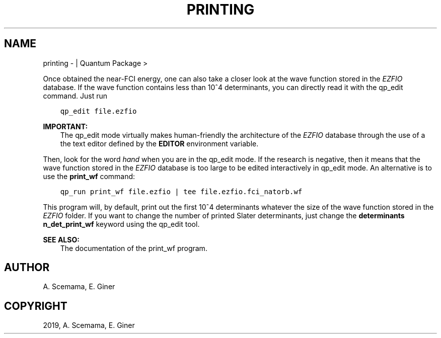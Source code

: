 .\" Man page generated from reStructuredText.
.
.TH "PRINTING" "1" "Jan 29, 2019" "2.0" "Quantum Package"
.SH NAME
printing \-  | Quantum Package >
.
.nr rst2man-indent-level 0
.
.de1 rstReportMargin
\\$1 \\n[an-margin]
level \\n[rst2man-indent-level]
level margin: \\n[rst2man-indent\\n[rst2man-indent-level]]
-
\\n[rst2man-indent0]
\\n[rst2man-indent1]
\\n[rst2man-indent2]
..
.de1 INDENT
.\" .rstReportMargin pre:
. RS \\$1
. nr rst2man-indent\\n[rst2man-indent-level] \\n[an-margin]
. nr rst2man-indent-level +1
.\" .rstReportMargin post:
..
.de UNINDENT
. RE
.\" indent \\n[an-margin]
.\" old: \\n[rst2man-indent\\n[rst2man-indent-level]]
.nr rst2man-indent-level -1
.\" new: \\n[rst2man-indent\\n[rst2man-indent-level]]
.in \\n[rst2man-indent\\n[rst2man-indent-level]]u
..
.sp
Once obtained the near\-FCI energy, one can also take a closer look at
the wave function stored in the \fI\%EZFIO\fP database. If the wave function
contains less than 10^4 determinants, you can directly read it
with the qp_edit command. Just run
.INDENT 0.0
.INDENT 3.5
.sp
.nf
.ft C
qp_edit file.ezfio
.ft P
.fi
.UNINDENT
.UNINDENT
.sp
\fBIMPORTANT:\fP
.INDENT 0.0
.INDENT 3.5
The qp_edit mode virtually makes human\-friendly the
architecture of the \fI\%EZFIO\fP database through the use of a
the text editor defined by the \fBEDITOR\fP environment
variable.
.UNINDENT
.UNINDENT
.sp
Then, look for the word \fIhand\fP when you are in the qp_edit
mode. If the research is negative, then it means that the wave
function stored in the \fI\%EZFIO\fP database is too large to be edited
interactively in qp_edit mode. An alternative is to use the
\fBprint_wf\fP command:
.INDENT 0.0
.INDENT 3.5
.sp
.nf
.ft C
qp_run print_wf file.ezfio | tee file.ezfio.fci_natorb.wf
.ft P
.fi
.UNINDENT
.UNINDENT
.sp
This program will, by default, print out the first 10^4
determinants whatever the size of the wave function stored in the
\fI\%EZFIO\fP folder. If you want to change the number of printed Slater
determinants, just change the \fBdeterminants n_det_print_wf\fP
keyword using the qp_edit tool.
.sp
\fBSEE ALSO:\fP
.INDENT 0.0
.INDENT 3.5
The documentation of the print_wf program.
.UNINDENT
.UNINDENT
.SH AUTHOR
A. Scemama, E. Giner
.SH COPYRIGHT
2019, A. Scemama, E. Giner
.\" Generated by docutils manpage writer.
.
